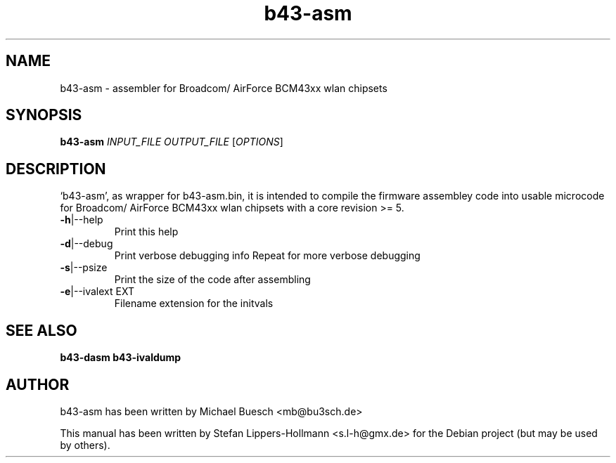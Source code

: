.TH b43-asm "1" "January 2009" "b43-asm.bin INPUT_FILE OUTPUT_FILE [OPTIONS]" "User Commands (1)"
.SH NAME
b43-asm - assembler for Broadcom/ AirForce BCM43xx wlan chipsets
.SH SYNOPSIS
.B b43-asm
\fIINPUT_FILE OUTPUT_FILE \fR[\fIOPTIONS\fR]
.SH DESCRIPTION
`b43-asm', as wrapper for b43-asm.bin, it is intended to compile the firmware 
assembley code into usable microcode for Broadcom/ AirForce BCM43xx wlan
chipsets with a core revision >= 5.
.TP
\fB\-h\fR|\-\-help
Print this help
.TP
\fB\-d\fR|\-\-debug
Print verbose debugging info
Repeat for more verbose debugging
.TP
\fB\-s\fR|\-\-psize
Print the size of the code after assembling
.TP
\fB\-e\fR|\-\-ivalext EXT
Filename extension for the initvals
.SH "SEE ALSO"
.BR b43-dasm
.BR b43-ivaldump
.SH AUTHOR
b43-asm has been written by Michael Buesch <mb@bu3sch.de>
.PP
This manual has been written by Stefan Lippers-Hollmann <s.l-h@gmx.de> for 
the Debian project (but may be used by others).
